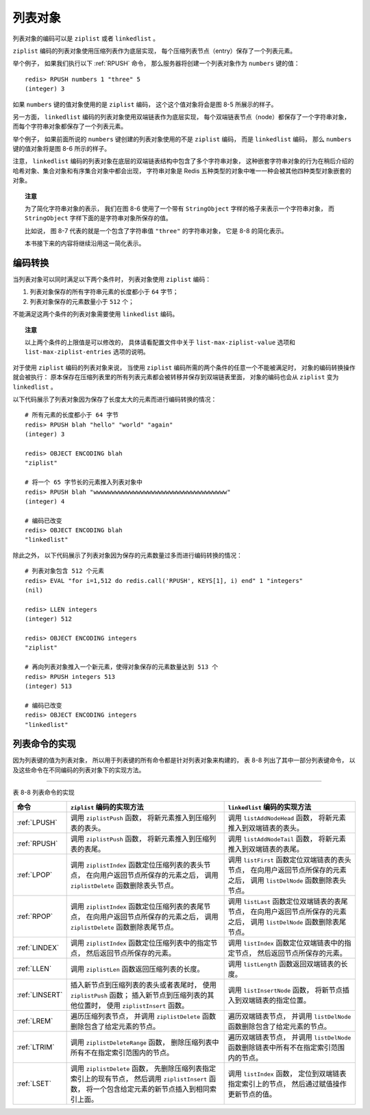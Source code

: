 列表对象
-----------

列表对象的编码可以是 ``ziplist`` 或者 ``linkedlist`` 。

``ziplist`` 编码的列表对象使用压缩列表作为底层实现，
每个压缩列表节点（entry）保存了一个列表元素。

举个例子，
如果我们执行以下 :ref:`RPUSH` 命令，
那么服务器将创建一个列表对象作为 ``numbers`` 键的值：

::

    redis> RPUSH numbers 1 "three" 5
    (integer) 3

如果 ``numbers`` 键的值对象使用的是 ``ziplist`` 编码，
这个这个值对象将会是图 8-5 所展示的样子。

.. graphviz::

    digraph {

        label = "\n 图 8-5    ziplist 编码的 numbers 列表对象";

        rankdir = LR;

        node [shape = record];

        redisObject [label = " redisObject | type \n REDIS_LIST | encoding \n REDIS_ENCODING_ZIPLIST | <ptr> ptr | ... "];

        ziplist [label = " { zlbytes | zltail | zllen | 1 | \"three\" | 5 | zlend } "];

        redisObject:ptr -> ziplist;

    }

另一方面，
``linkedlist`` 编码的列表对象使用双端链表作为底层实现，
每个双端链表节点（node）都保存了一个字符串对象，
而每个字符串对象都保存了一个列表元素。

举个例子，
如果前面所说的 ``numbers`` 键创建的列表对象使用的不是 ``ziplist`` 编码，
而是 ``linkedlist`` 编码，
那么 ``numbers`` 键的值对象将是图 8-6 所示的样子。

.. graphviz::

    digraph {

        label = "\n 图 8-6    linkedlist 编码的 numbers 列表对象";

        rankdir = LR;

        node [shape = record];

        redisObject [label = " redisObject | type \n REDIS_LIST | encoding \n REDIS_ENCODING_LINKEDLIST | <ptr> ptr | ... "];

        subgraph cluster_linked_list {

            label = "链表";

            style = dashed;

            node1 [label = "StringObject \n 1 "];
            node2 [label = "StringObject \n \"three\""];
            node3 [label = "StringObject \n 5 "];

            node1 -> node2 -> node3;

        }

        redisObject:ptr -> node1;

    }

注意，
``linkedlist`` 编码的列表对象在底层的双端链表结构中包含了多个字符串对象，
这种嵌套字符串对象的行为在稍后介绍的哈希对象、集合对象和有序集合对象中都会出现，
字符串对象是 Redis 五种类型的对象中唯一一种会被其他四种类型对象嵌套的对象。

.. topic:: 注意

    为了简化字符串对象的表示，
    我们在图 8-6 使用了一个带有 ``StringObject`` 字样的格子来表示一个字符串对象，
    而 ``StringObject`` 字样下面的是字符串对象所保存的值。

    比如说，
    图 8-7 代表的就是一个包含了字符串值 ``"three"`` 的字符串对象，
    它是 8-8 的简化表示。

    .. graphviz::

        digraph {

            label = "\n 图 8-7    简化的字符串对象表示";

            node [shape = record];

            three [label = " StringObject \n \"three\""];

        }

    .. graphviz::

        digraph {

            label = "\n 图 8-8    完整的字符串对象表示";

            node [shape = record];

            embstr [ label = " { redisObject | { type \n REDIS_STRING | encoding \n REDIS_ENCODING_EMBSTR | <ptr> ptr | ... } } |  { sdshdr | { free \n 0 | len \n 5 | { buf | { <buf> 't' | 'h' | 'r' | 'e' | 'e' | '\\0'}} }} " ];

            embstr:ptr -> embstr:buf;

        }

    本书接下来的内容将继续沿用这一简化表示。
    

编码转换
^^^^^^^^^^^^^^^^^^^^^^

当列表对象可以同时满足以下两个条件时，
列表对象使用 ``ziplist`` 编码：

1. 列表对象保存的所有字符串元素的长度都小于 ``64`` 字节；

2. 列表对象保存的元素数量小于 ``512`` 个；

不能满足这两个条件的列表对象需要使用 ``linkedlist`` 编码。

.. topic:: 注意

    以上两个条件的上限值是可以修改的，
    具体请看配置文件中关于 ``list-max-ziplist-value`` 选项和 ``list-max-ziplist-entries`` 选项的说明。

对于使用 ``ziplist`` 编码的列表对象来说，
当使用 ``ziplist`` 编码所需的两个条件的任意一个不能被满足时，
对象的编码转换操作就会被执行：
原本保存在压缩列表里的所有列表元素都会被转移并保存到双端链表里面，
对象的编码也会从 ``ziplist`` 变为 ``linkedlist`` 。

以下代码展示了列表对象因为保存了长度太大的元素而进行编码转换的情况：

::

    # 所有元素的长度都小于 64 字节
    redis> RPUSH blah "hello" "world" "again"
    (integer) 3

    redis> OBJECT ENCODING blah
    "ziplist"

    # 将一个 65 字节长的元素推入列表对象中
    redis> RPUSH blah "wwwwwwwwwwwwwwwwwwwwwwwwwwwwwwwwwwwww"
    (integer) 4

    # 编码已改变
    redis> OBJECT ENCODING blah
    "linkedlist"

除此之外，
以下代码展示了列表对象因为保存的元素数量过多而进行编码转换的情况：

::

    # 列表对象包含 512 个元素
    redis> EVAL "for i=1,512 do redis.call('RPUSH', KEYS[1], i) end" 1 "integers"
    (nil)

    redis> LLEN integers
    (integer) 512

    redis> OBJECT ENCODING integers
    "ziplist"

    # 再向列表对象推入一个新元素，使得对象保存的元素数量达到 513 个
    redis> RPUSH integers 513
    (integer) 513

    # 编码已改变
    redis> OBJECT ENCODING integers
    "linkedlist"


列表命令的实现
^^^^^^^^^^^^^^^^^

因为列表键的值为列表对象，
所以用于列表键的所有命令都是针对列表对象来构建的，
表 8-8 列出了其中一部分列表键命令，
以及这些命令在不同编码的列表对象下的实现方法。

--------------------------------------------------------------------------------------------------------------------------

表 8-8    列表命令的实现

+----------------+----------------------------------------------------------+-----------------------------------------------------------------------+
| 命令           | ``ziplist`` 编码的实现方法                               | ``linkedlist`` 编码的实现方法                                         |
+================+==========================================================+=======================================================================+
| :ref:`LPUSH`   | 调用 ``ziplistPush`` 函数，                              | 调用 ``listAddNodeHead`` 函数，                                       |
|                | 将新元素推入到压缩列表的表头。                           | 将新元素推入到双端链表的表头。                                        |
+----------------+----------------------------------------------------------+-----------------------------------------------------------------------+
| :ref:`RPUSH`   | 调用 ``ziplistPush`` 函数，                              | 调用 ``listAddNodeTail`` 函数，                                       |
|                | 将新元素推入到压缩列表的表尾。                           | 将新元素推入到双端链表的表尾。                                        |
+----------------+----------------------------------------------------------+-----------------------------------------------------------------------+
| :ref:`LPOP`    | 调用 ``ziplistIndex`` 函数定位压缩列表的表头节点，       | 调用 ``listFirst`` 函数定位双端链表的表头节点，                       |
|                | 在向用户返回节点所保存的元素之后，                       | 在向用户返回节点所保存的元素之后，                                    |
|                | 调用 ``ziplistDelete`` 函数删除表头节点。                | 调用 ``listDelNode`` 函数删除表头节点。                               |
+----------------+----------------------------------------------------------+-----------------------------------------------------------------------+
| :ref:`RPOP`    | 调用 ``ziplistIndex`` 函数定位压缩列表的表尾节点，       | 调用 ``listLast`` 函数定位双端链表的表尾节点，                        |
|                | 在向用户返回节点所保存的元素之后，                       | 在向用户返回节点所保存的元素之后，                                    |
|                | 调用 ``ziplistDelete`` 函数删除表尾节点。                | 调用 ``listDelNode`` 函数删除表尾节点。                               |
+----------------+----------------------------------------------------------+-----------------------------------------------------------------------+
| :ref:`LINDEX`  | 调用 ``ziplistIndex`` 函数定位压缩列表中的指定节点，     | 调用 ``listIndex`` 函数定位双端链表中的指定节点，                     |
|                | 然后返回节点所保存的元素。                               | 然后返回节点所保存的元素。                                            |
+----------------+----------------------------------------------------------+-----------------------------------------------------------------------+
| :ref:`LLEN`    | 调用 ``ziplistLen`` 函数返回压缩列表的长度。             | 调用 ``listLength`` 函数返回双端链表的长度。                          |
+----------------+----------------------------------------------------------+-----------------------------------------------------------------------+
| :ref:`LINSERT` | 插入新节点到压缩列表的表头或者表尾时，                   | 调用 ``listInsertNode``  函数，                                       |
|                | 使用 ``ziplistPush`` 函数；                              | 将新节点插入到双端链表的指定位置。                                    |
|                | 插入新节点到压缩列表的其他位置时，                       |                                                                       |
|                | 使用 ``ziplistInsert`` 函数。                            |                                                                       |
+----------------+----------------------------------------------------------+-----------------------------------------------------------------------+
| :ref:`LREM`    | 遍历压缩列表节点，                                       | 遍历双端链表节点，                                                    |
|                | 并调用 ``ziplistDelete`` 函数删除包含了给定元素的节点。  | 并调用 ``listDelNode`` 函数删除包含了给定元素的节点。                 |
+----------------+----------------------------------------------------------+-----------------------------------------------------------------------+
| :ref:`LTRIM`   | 调用 ``ziplistDeleteRange`` 函数，                       | 遍历双端链表节点，                                                    |
|                | 删除压缩列表中所有不在指定索引范围内的节点。             | 并调用 ``listDelNode`` 函数删除链表中所有不在指定索引范围内的节点。   |
+----------------+----------------------------------------------------------+-----------------------------------------------------------------------+
| :ref:`LSET`    | 调用 ``ziplistDelete`` 函数，                            | 调用 ``listIndex`` 函数，                                             |
|                | 先删除压缩列表指定索引上的现有节点，                     | 定位到双端链表指定索引上的节点，                                      |
|                | 然后调用 ``ziplistInsert`` 函数，                        | 然后通过赋值操作更新节点的值。                                        |
|                | 将一个包含给定元素的新节点插入到相同索引上面。           |                                                                       |
+----------------+----------------------------------------------------------+-----------------------------------------------------------------------+
